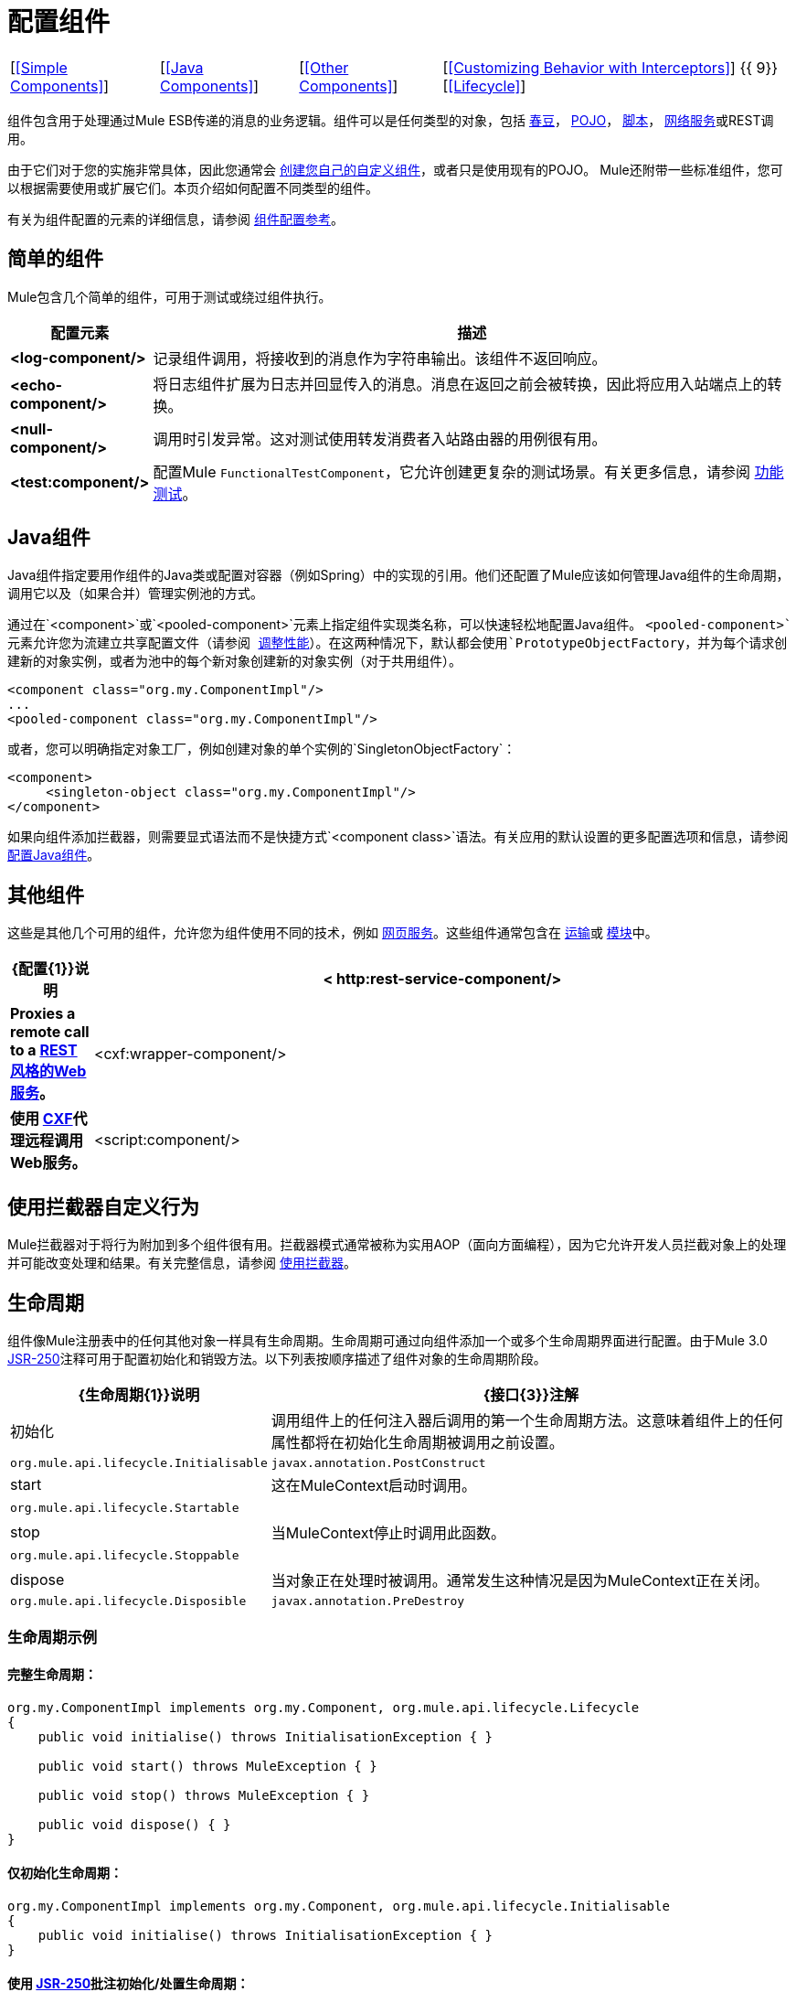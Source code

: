 = 配置组件

[%autowidth.spread,frame=none,grid=none]
|===
| [<<Simple Components>>]  | [<<Java Components>>]  | [<<Other Components>>]  | [<<Customizing Behavior with Interceptors>>] {{ 9}} [<<Lifecycle>>]
|===

组件包含用于处理通过Mule ESB传递的消息的业务逻辑。组件可以是任何类型的对象，包括 link:/mule-user-guide/v/3.3/using-spring-beans-as-flow-components[春豆]， link:/mule-user-guide/v/3.3/configuring-java-components[POJO]， link:/mule-user-guide/v/3.3/scripting-module-reference[脚本]， link:/mule-user-guide/v/3.3/using-web-services[网络服务]或REST调用。

由于它们对于您的实施非常具体，因此您通常会 link:/mule-user-guide/v/3.3/developing-components[创建您自己的自定义组件]，或者只是使用现有的POJO。 Mule还附带一些标准组件，您可以根据需要使用或扩展它们。本页介绍如何配置不同类型的组件。

有关为组件配置的元素的详细信息，请参阅 link:/mule-user-guide/v/3.3/component-configuration-reference[组件配置参考]。

== 简单的组件

Mule包含几个简单的组件，可用于测试或绕过组件执行。

[%header,cols="10s,75"]
|===
|配置元素 |描述
| <log-component/>  |记录组件调用，将接收到的消息作为字符串输出。该组件不返回响应。
| <echo-component/>  |将日志组件扩展为日志并回显传入的消息。消息在返回之前会被转换，因此将应用入站端点上的转换。
| <null-component/>  |调用时引发异常。这对测试使用转发消费者入站路由器的用例很有用。
| <test:component/>  |配置Mule `FunctionalTestComponent`，它允许创建更复杂的测试场景。有关更多信息，请参阅 link:/mule-user-guide/v/3.3/functional-testing[功能测试]。
|===

==  Java组件

Java组件指定要用作组件的Java类或配置对容器（例如Spring）中的实现的引用。他们还配置了Mule应该如何管理Java组件的生命周期，调用它以及（如果合并）管理实例池的方式。

通过在`<component>`或`<pooled-component>`元素上指定组件实现类名称，可以快速轻松地配置Java组件。 `<pooled-component>`元素允许您为流建立共享配置文件（请参阅 link:/mule-user-guide/v/3.3/tuning-performance[调整性能]）。在这两种情况下，默认都会使用`PrototypeObjectFactory`，并为每个请求创建新的对象实例，或者为池中的每个新对象创建新的对象实例（对于共用组件）。

[source, xml, linenums]
----
<component class="org.my.ComponentImpl"/>
...
<pooled-component class="org.my.ComponentImpl"/>
----

或者，您可以明确指定对象工厂，例如创建对象的单个实例的`SingletonObjectFactory`：

[source, xml, linenums]
----
<component>
     <singleton-object class="org.my.ComponentImpl"/>
</component>
----

如果向组件添加拦截器，则需要显式语法而不是快捷方式`<component class>`语法。有关应用的默认设置的更多配置选项和信息，请参阅 link:/mule-user-guide/v/3.3/configuring-java-components[配置Java组件]。

== 其他组件

这些是其他几个可用的组件，允许您为组件使用不同的技术，例如 link:/mule-user-guide/v/3.3/using-web-services[网页服务]。这些组件通常包含在 link:/mule-user-guide/v/3.3/transports-reference[运输]或 link:/mule-user-guide/v/3.3/modules-reference[模块]中。

[%header,cols="10s,85"]
|===
| {配置{1}}说明
| < http:rest-service-component/> |Proxies a remote call to a link:/mule-user-guide/v/3.3/rest-component-reference[REST风格的Web服务]。
| <cxf:wrapper-component/>  |使用 link:/mule-user-guide/v/3.3/building-web-services-with-cxf[CXF]代理远程调用Web服务。
| <script:component/>  |为组件配置JSR-223 link:/mule-user-guide/v/3.3/scripting-module-reference[脚本]。
|===

== 使用拦截器自定义行为

Mule拦截器对于将行为附加到多个组件很有用。拦截器模式通常被称为实用AOP（面向方面​​编程），因为它允许开发人员拦截对象上的处理并可能改变处理和结果。有关完整信息，请参阅 link:/mule-user-guide/v/3.3/using-interceptors[使用拦截器]。

== 生命周期

组件像Mule注册表中的任何其他对象一样具有生命周期。生命周期可通过向组件添加一个或多个生命周期界面进行配置。由于Mule 3.0 http://en.wikipedia.org/wiki/JSR_250[JSR-250]注释可用于配置初始化和销毁​​方法。以下列表按顺序描述了组件对象的生命周期阶段。

[%header%autowidth.spread]
|===
| {生命周期{1}}说明 | {接口{3}}注解
|初始化 |调用组件上的任何注入器后调用的第一个生命周期方法。这意味着组件上的任何属性都将在初始化生命周期被调用之前设置。 | `org.mule.api.lifecycle.Initialisable`  | `javax.annotation.PostConstruct`
| start  |这在MuleContext启动时调用。 | `org.mule.api.lifecycle.Startable`  | 
| stop  |当MuleContext停止时调用此函数。 | `org.mule.api.lifecycle.Stoppable`  | 
| dispose  |当对象正在处理时被调用。通常发生这种情况是因为MuleContext正在关闭。 | `org.mule.api.lifecycle.Disposible`  | `javax.annotation.PreDestroy`
|===

=== 生命周期示例

==== 完整生命周期：

[source, code, linenums]
----
org.my.ComponentImpl implements org.my.Component, org.mule.api.lifecycle.Lifecycle
{
    public void initialise() throws InitialisationException { }
 
    public void start() throws MuleException { }
 
    public void stop() throws MuleException { }
 
    public void dispose() { }
}
----

==== 仅初始化生命周期：

[source, code, linenums]
----
org.my.ComponentImpl implements org.my.Component, org.mule.api.lifecycle.Initialisable
{
    public void initialise() throws InitialisationException { }
}
----

==== 使用 http://en.wikipedia.org/wiki/JSR_250[JSR-250]批注初始化/处置生命周期：

[source, code, linenums]
----
org.my.ComponentImpl implements org.my.Component
{
    @PostConstruct
    public void init() { }
 
    @PreDestroy
    public void destroy() { }
}
----
